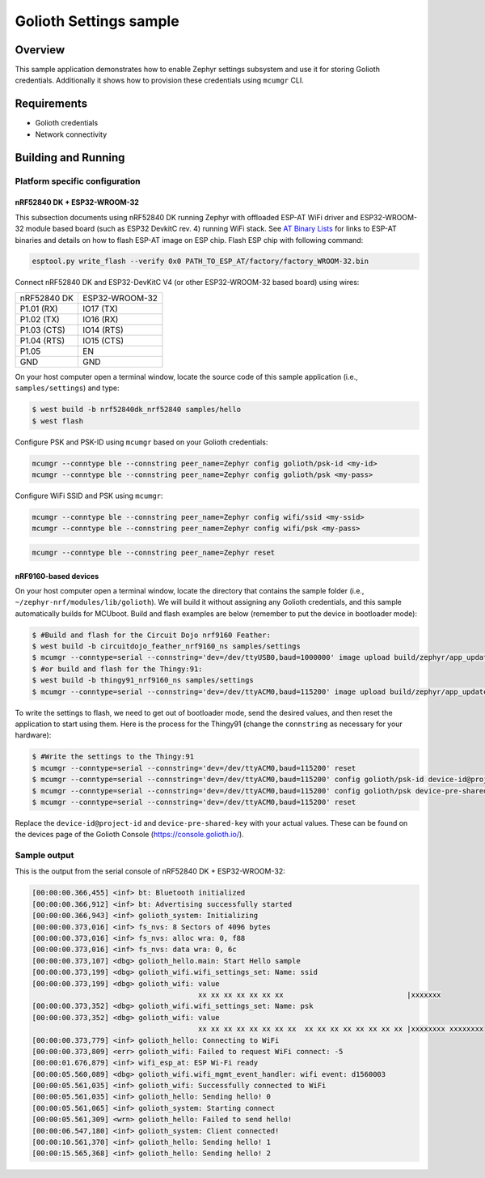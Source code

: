 Golioth Settings sample
#######################

Overview
********

This sample application demonstrates how to enable Zephyr settings subsystem and
use it for storing Golioth credentials. Additionally it shows how to provision
these credentials using ``mcumgr`` CLI.

Requirements
************

- Golioth credentials
- Network connectivity

Building and Running
********************

Platform specific configuration
===============================

nRF52840 DK + ESP32-WROOM-32
----------------------------

This subsection documents using nRF52840 DK running Zephyr with offloaded ESP-AT
WiFi driver and ESP32-WROOM-32 module based board (such as ESP32 DevkitC rev.
4) running WiFi stack. See `AT Binary Lists`_ for links to ESP-AT binaries and
details on how to flash ESP-AT image on ESP chip. Flash ESP chip with following
command:

.. code-block:: console

   esptool.py write_flash --verify 0x0 PATH_TO_ESP_AT/factory/factory_WROOM-32.bin

Connect nRF52840 DK and ESP32-DevKitC V4 (or other ESP32-WROOM-32 based board)
using wires:

+-----------+--------------+
|nRF52840 DK|ESP32-WROOM-32|
|           |              |
+-----------+--------------+
|P1.01 (RX) |IO17 (TX)     |
+-----------+--------------+
|P1.02 (TX) |IO16 (RX)     |
+-----------+--------------+
|P1.03 (CTS)|IO14 (RTS)    |
+-----------+--------------+
|P1.04 (RTS)|IO15 (CTS)    |
+-----------+--------------+
|P1.05      |EN            |
+-----------+--------------+
|GND        |GND           |
+-----------+--------------+

On your host computer open a terminal window, locate the source code of this
sample application (i.e., ``samples/settings``) and type:

.. code-block:: console

   $ west build -b nrf52840dk_nrf52840 samples/hello
   $ west flash

Configure PSK and PSK-ID using ``mcumgr`` based on your Golioth credentials:

.. code-block:: console

   mcumgr --conntype ble --connstring peer_name=Zephyr config golioth/psk-id <my-id>
   mcumgr --conntype ble --connstring peer_name=Zephyr config golioth/psk <my-pass>

Configure WiFi SSID and PSK using ``mcumgr``:

.. code-block:: console

   mcumgr --conntype ble --connstring peer_name=Zephyr config wifi/ssid <my-ssid>
   mcumgr --conntype ble --connstring peer_name=Zephyr config wifi/psk <my-pass>

.. code-block:: console

   mcumgr --conntype ble --connstring peer_name=Zephyr reset

nRF9160-based devices
---------------------

On your host computer open a terminal window, locate the directory that contains
the sample folder (i.e., ``~/zephyr-nrf/modules/lib/golioth``). We will build it
without assigning any Golioth credentials, and this sample automatically builds
for MCUboot. Build and flash examples are below (remember to put the device in
bootloader mode):

.. code-block:: console

   $ #Build and flash for the Circuit Dojo nrf9160 Feather:
   $ west build -b circuitdojo_feather_nrf9160_ns samples/settings
   $ mcumgr --conntype=serial --connstring='dev=/dev/ttyUSB0,baud=1000000' image upload build/zephyr/app_update.bin
   $ #or build and flash for the Thingy:91:
   $ west build -b thingy91_nrf9160_ns samples/settings
   $ mcumgr --conntype=serial --connstring='dev=/dev/ttyACM0,baud=115200' image upload build/zephyr/app_update.bin

To write the settings to flash, we need to get out of bootloader mode, send the
desired values, and then reset the application to start using them. Here is the
process for the Thingy91 (change the ``connstring`` as necessary for your
hardware):

.. code-block:: console

   $ #Write the settings to the Thingy:91
   $ mcumgr --conntype=serial --connstring='dev=/dev/ttyACM0,baud=115200' reset
   $ mcumgr --conntype=serial --connstring='dev=/dev/ttyACM0,baud=115200' config golioth/psk-id device-id@project-id
   $ mcumgr --conntype=serial --connstring='dev=/dev/ttyACM0,baud=115200' config golioth/psk device-pre-shared-key
   $ mcumgr --conntype=serial --connstring='dev=/dev/ttyACM0,baud=115200' reset

Replace the ``device-id@project-id`` and ``device-pre-shared-key`` with your
actual values. These can be found on the devices page of the Golioth Console
(https://console.golioth.io/).

Sample output
=============

This is the output from the serial console of nRF52840 DK + ESP32-WROOM-32:

.. code-block:: console

   [00:00:00.366,455] <inf> bt: Bluetooth initialized
   [00:00:00.366,912] <inf> bt: Advertising successfully started
   [00:00:00.366,943] <inf> golioth_system: Initializing
   [00:00:00.373,016] <inf> fs_nvs: 8 Sectors of 4096 bytes
   [00:00:00.373,016] <inf> fs_nvs: alloc wra: 0, f88
   [00:00:00.373,016] <inf> fs_nvs: data wra: 0, 6c
   [00:00:00.373,107] <dbg> golioth_hello.main: Start Hello sample
   [00:00:00.373,199] <dbg> golioth_wifi.wifi_settings_set: Name: ssid
   [00:00:00.373,199] <dbg> golioth_wifi: value
                                          xx xx xx xx xx xx xx                             |xxxxxxx
   [00:00:00.373,352] <dbg> golioth_wifi.wifi_settings_set: Name: psk
   [00:00:00.373,352] <dbg> golioth_wifi: value
                                          xx xx xx xx xx xx xx xx  xx xx xx xx xx xx xx xx |xxxxxxxx xxxxxxxx
   [00:00:00.373,779] <inf> golioth_hello: Connecting to WiFi
   [00:00:00.373,809] <err> golioth_wifi: Failed to request WiFi connect: -5
   [00:00:01.676,879] <inf> wifi_esp_at: ESP Wi-Fi ready
   [00:00:05.560,089] <dbg> golioth_wifi.wifi_mgmt_event_handler: wifi event: d1560003
   [00:00:05.561,035] <inf> golioth_wifi: Successfully connected to WiFi
   [00:00:05.561,035] <inf> golioth_hello: Sending hello! 0
   [00:00:05.561,065] <inf> golioth_system: Starting connect
   [00:00:05.561,309] <wrn> golioth_hello: Failed to send hello!
   [00:00:06.547,180] <inf> golioth_system: Client connected!
   [00:00:10.561,370] <inf> golioth_hello: Sending hello! 1
   [00:00:15.565,368] <inf> golioth_hello: Sending hello! 2

.. _Networking with QEMU: https://docs.zephyrproject.org/3.0.0/guides/networking/qemu_setup.html#networking-with-qemu
.. _AT Binary Lists: https://docs.espressif.com/projects/esp-at/en/latest/AT_Binary_Lists/index.html
